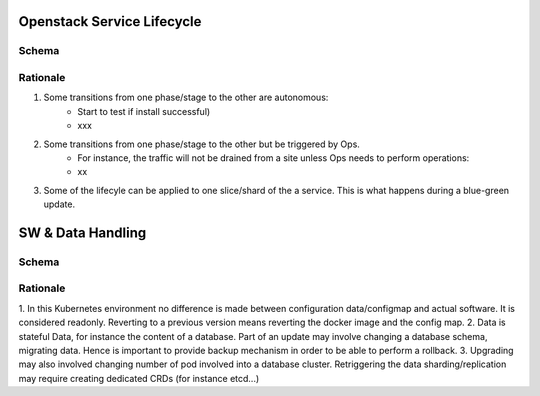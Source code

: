 
Openstack Service Lifecycle
===========================

Schema
----------------------

.. image:: diagrams/openstackservice_lifecycle.png

Rationale
---------

1. Some transitions from one phase/stage to the other are autonomous:
    - Start to test if install successful)
    - xxx
2. Some transitions from one phase/stage to the other but be triggered by Ops.
    - For instance, the traffic will not be drained from a site unless Ops needs to perform operations:
    - xx 
3. Some of the lifecyle can be applied to one slice/shard of the a service. This is what happens during a blue-green update.


SW & Data Handling
==================

Schema
------

.. image:: diagrams/openstackservice_lifecycle_sw_data.png


Rationale
---------

1. In this Kubernetes environment no difference is made between configuration data/configmap and actual software.
It is considered readonly. Reverting to a previous version means reverting the docker image and the config map.
2. Data is stateful Data, for instance the content of a database. Part of an update may involve changing a database schema,
migrating data. Hence is important to provide backup mechanism in order to be able to perform a rollback.
3. Upgrading may also involved changing number of pod involved into a database cluster. Retriggering the data sharding/replication
may require creating dedicated CRDs (for instance etcd...)